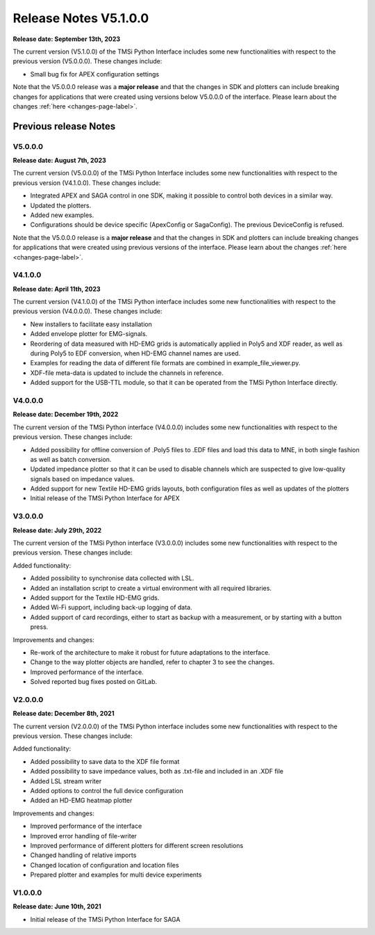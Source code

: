 Release Notes V5.1.0.0
============================

**Release date: September 13th, 2023**

The current version (V5.1.0.0) of the TMSi Python Interface includes some new functionalities with respect to the previous version (V5.0.0.0). These changes include:

* Small bug fix for APEX configuration settings

Note that the V5.0.0.0 release was a **major release** and that the changes in SDK and plotters can include breaking changes for applications that were created 
using versions below V5.0.0.0 of the interface. Please learn about the changes :ref:`here <changes-page-label>`.


Previous release Notes
---------------------------------

V5.0.0.0
^^^^^^^^^^^^
**Release date: August 7th, 2023**

The current version (V5.0.0.0) of the TMSi Python Interface includes some new functionalities with respect to the previous version (V4.1.0.0). These changes include:

* Integrated APEX and SAGA control in one SDK, making it possible to control both devices in a similar way.
* Updated the plotters.
* Added new examples.
* Configurations should be device specific (ApexConfig or SagaConfig). The previous DeviceConfig is refused.

Note that the V5.0.0.0 release is a **major release** and that the changes in SDK and plotters can include breaking changes for applications that were created 
using previous versions of the interface. Please learn about the changes :ref:`here <changes-page-label>`.


V4.1.0.0
^^^^^^^^^^^^^^^^^^^^^^^^

**Release date: April 11th, 2023**

The current version (V4.1.0.0) of the TMSi Python interface includes some new 
functionalities with respect to the previous version (V4.0.0.0). These changes 
include:

* New installers to facilitate easy installation
* Added envelope plotter for EMG-signals.
* Reordering of data measured with HD-EMG grids is automatically applied in Poly5 and XDF reader, as well as during Poly5 to EDF conversion, when HD-EMG channel names are used.
* Examples for reading the data of different file formats are combined in example_file_viewer.py.
* XDF-file meta-data is updated to include the channels in reference.
* Added support for the USB-TTL module, so that it can be operated from the TMSi Python Interface directly.

V4.0.0.0
^^^^^^^^^^^^^^^^^^^^^

**Release date: December 19th, 2022**

The current version of the TMSi Python interface (V4.0.0.0) includes some new functionalities with respect to the previous version. These changes include:

* Added possibility for offline conversion of .Poly5 files to .EDF files and load this data to MNE, in both single fashion as well as batch conversion.
* Updated impedance plotter so that it can be used to disable channels which are suspected to give low-quality signals based on impedance values.
* Added support for new Textile HD-EMG grids layouts, both configuration files as well as updates of the plotters
* Initial release of the TMSi Python Interface for APEX


V3.0.0.0
^^^^^^^^^^^^^^

**Release date: July 29th, 2022**

The current version of the TMSi Python interface (V3.0.0.0) includes some new functionalities with respect to the previous version. These changes include:

Added functionality:

* Added possibility to synchronise data collected with LSL.
* Added an installation script to create a virtual environment with all required libraries.
* Added support for the Textile HD-EMG grids.
* Added Wi-Fi support, including back-up logging of data.
* Added support of card recordings, either to start as backup with a measurement, or by starting with a button press.

Improvements and changes:

* Re-work of the architecture to make it robust for future adaptations to the interface.
* Change to the way plotter objects are handled, refer to chapter 3 to see the changes. 
* Improved performance of the interface.
* Solved reported bug fixes posted on GitLab.


V2.0.0.0
^^^^^^^^^^^^^^^^^

**Release date: December 8th, 2021**

The current version (V2.0.0.0) of the TMSi Python interface includes some new functionalities with respect to the previous version. These changes include:

Added functionality:

* Added possibility to save data to the XDF file format
* Added possibility to save impedance values, both as .txt-file and included in an .XDF file
* Added LSL stream writer
* Added options to control the full device configuration
* Added an HD-EMG heatmap plotter

Improvements and changes:

* Improved performance of the interface
* Improved error handling of file-writer
* Improved performance of different plotters for different screen resolutions
* Changed handling of relative imports
* Changed location of configuration and location files
* Prepared plotter and examples for multi device experiments



V1.0.0.0
^^^^^^^^^^^^^

**Release date: June 10th, 2021**

* Initial release of the TMSi Python Interface for SAGA